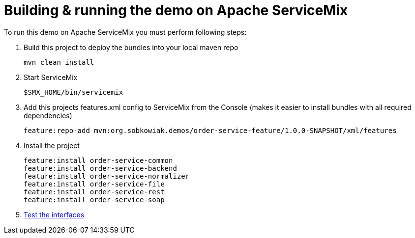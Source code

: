 # Building & running the demo on Apache ServiceMix

To run this demo on Apache ServiceMix you must perform following steps:

. Build this project to deploy the bundles into your local maven repo

  mvn clean install

. Start ServiceMix

  $SMX_HOME/bin/servicemix

. Add this projects features.xml config to ServiceMix from the Console (makes it easier to install bundles with all required dependencies) 

  feature:repo-add mvn:org.sobkowiak.demos/order-service-feature/1.0.0-SNAPSHOT/xml/features

. Install the project
  
  feature:install order-service-common 
  feature:install order-service-backend 
  feature:install order-service-normalizer 
  feature:install order-service-file 
  feature:install order-service-rest 
  feature:install order-service-soap 

. link:testing-interfaces.adoc[Test the interfaces]
